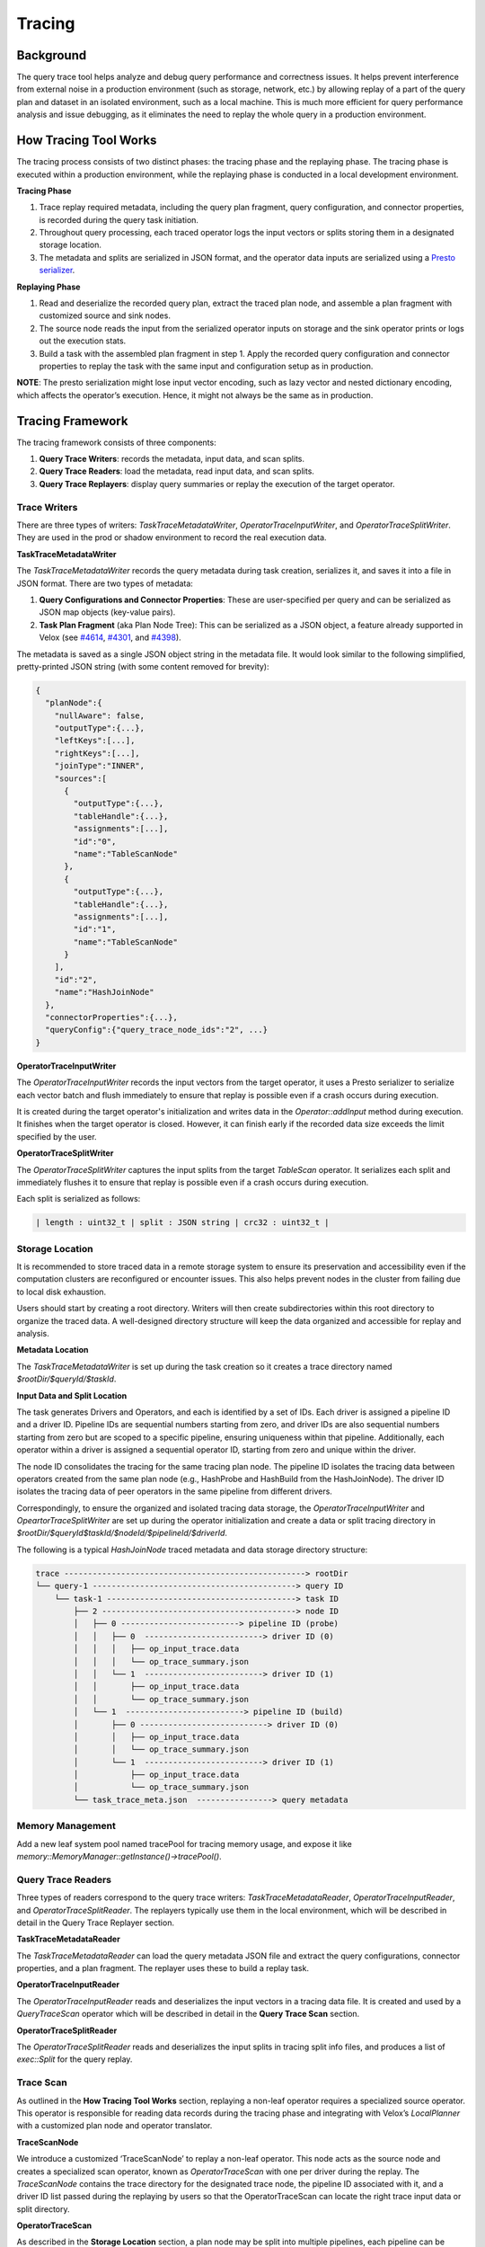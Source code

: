 =======
Tracing
=======

Background
----------

The query trace tool helps analyze and debug query performance and correctness issues. It helps prevent
interference from external noise in a production environment (such as storage, network, etc.) by allowing
replay of a part of the query plan and dataset in an isolated environment, such as a local machine.
This is much more efficient for query performance analysis and issue debugging, as it eliminates the need
to replay the whole query in a production environment.

How Tracing Tool Works
----------------------

The tracing process consists of two distinct phases: the tracing phase and the replaying phase. The
tracing phase is executed within a production environment, while the replaying phase is conducted in
a local development environment.

**Tracing Phase**

1. Trace replay required metadata, including the query plan fragment, query configuration,
   and connector properties, is recorded during the query task initiation.
2. Throughout query processing, each traced operator logs the input vectors or splits
   storing them in a designated storage location.
3. The metadata and splits are serialized in JSON format, and the operator data inputs are
   serialized using a `Presto serializer <https://prestodb.io/docs/current/develop/serialized-page.html>`_.

**Replaying Phase**

1. Read and deserialize the recorded query plan, extract the traced plan node, and assemble a plan
   fragment with customized source and sink nodes.
2. The source node reads the input from the serialized operator inputs on storage and the sink operator
   prints or logs out the execution stats.
3. Build a task with the assembled plan fragment in step 1. Apply the recorded query configuration and
   connector properties to replay the task with the same input and configuration setup as in production.

**NOTE**: The presto serialization might lose input vector encoding, such as lazy vector and nested dictionary
encoding, which affects the operator’s execution. Hence, it might not always be the same as in production.

.. image:: ../images/trace-arch.png
    :width: 600
    :align: center

Tracing Framework
-----------------

The tracing framework consists of three components:

1. **Query Trace Writers**: records the metadata, input data, and scan splits.
2. **Query Trace Readers**: load the metadata, read input data, and scan splits.
3. **Query Trace Replayers**: display query summaries or replay the execution of the target operator.

Trace Writers
^^^^^^^^^^^^^

There are three types of writers: `TaskTraceMetadataWriter`, `OperatorTraceInputWriter`,
and `OperatorTraceSplitWriter`. They are used in the prod or shadow environment to record
the real execution data.

**TaskTraceMetadataWriter**

The `TaskTraceMetadataWriter` records the query metadata during task creation, serializes it,
and saves it into a file in JSON format. There are two types of metadata:

1.  **Query Configurations and Connector Properties**: These are user-specified per query and can
    be serialized as JSON map objects (key-value pairs).
2.  **Task Plan Fragment** (aka Plan Node Tree): This can be serialized as a JSON object, a feature
    already supported in Velox (see `#4614 <https://github.com/facebookincubator/velox/issues/4614>`_, `#4301 <https://github.com/facebookincubator/velox/issues/4301>`_, and `#4398 <https://github.com/facebookincubator/velox/issues/4398>`_).

The metadata is saved as a single JSON object string in the metadata file. It would look similar
to the following simplified, pretty-printed JSON string (with some content removed for brevity):

.. code-block:: JSON

    {
      "planNode":{
        "nullAware": false,
        "outputType":{...},
        "leftKeys":[...],
        "rightKeys":[...],
        "joinType":"INNER",
        "sources":[
          {
            "outputType":{...},
            "tableHandle":{...},
            "assignments":[...],
            "id":"0",
            "name":"TableScanNode"
          },
          {
            "outputType":{...},
            "tableHandle":{...},
            "assignments":[...],
            "id":"1",
            "name":"TableScanNode"
          }
        ],
        "id":"2",
        "name":"HashJoinNode"
      },
      "connectorProperties":{...},
      "queryConfig":{"query_trace_node_ids":"2", ...}
    }

**OperatorTraceInputWriter**

The `OperatorTraceInputWriter` records the input vectors from the target operator, it uses a Presto
serializer to serialize each vector batch and flush immediately to ensure that replay is possible
even if a crash occurs during execution.

It is created during the target operator's initialization and writes data in the `Operator::addInput`
method during execution. It finishes when the target operator is closed. However, it can finish early
if the recorded data size exceeds the limit specified by the user.

**OperatorTraceSplitWriter**

The `OperatorTraceSplitWriter` captures the input splits from the target `TableScan` operator. It
serializes each split and immediately flushes it to ensure that replay is possible even if a crash
occurs during execution.

Each split is serialized as follows:

.. code-block:: c++

  | length : uint32_t | split : JSON string | crc32 : uint32_t |

Storage Location
^^^^^^^^^^^^^^^^

It is recommended to store traced data in a remote storage system to ensure its preservation and
accessibility even if the computation clusters are reconfigured or encounter issues. This also
helps prevent nodes in the cluster from failing due to local disk exhaustion.

Users should start by creating a root directory. Writers will then create subdirectories within
this root directory to organize the traced data. A well-designed directory structure will keep
the data organized and accessible for replay and analysis.

**Metadata Location**

The `TaskTraceMetadataWriter` is set up during the task creation so it creates a trace directory
named `$rootDir/$queryId/$taskId`.

**Input Data and Split Location**

The task generates Drivers and Operators, and each is identified by a set of IDs. Each driver
is assigned a pipeline ID and a driver ID. Pipeline IDs are sequential numbers starting from zero,
and driver IDs are also sequential numbers starting from zero but are scoped to a specific pipeline,
ensuring uniqueness within that pipeline. Additionally, each operator within a driver is assigned a
sequential operator ID, starting from zero and unique within the driver.

The node ID consolidates the tracing for the same tracing plan node. The pipeline ID isolates the
tracing data between operators created from the same plan node (e.g., HashProbe and HashBuild from
the HashJoinNode). The driver ID isolates the tracing data of peer operators in the same pipeline
from different drivers.

Correspondingly, to ensure the organized and isolated tracing data storage, the `OperatorTraceInputWriter`
and `OpeartorTraceSplitWriter` are set up during the operator initialization and create a data or split
tracing directory in `$rootDir/$queryId$taskId/$nodeId/$pipelineId/$driverId`.

The following is a typical `HashJoinNode` traced metadata and data storage directory structure:

.. code-block:: SHELL

  trace ---------------------------------------------------> rootDir
  └── query-1 -------------------------------------------> query ID
      └── task-1 ----------------------------------------> task ID
          ├── 2 -----------------------------------------> node ID
          │   ├── 0 -------------------------> pipeline ID (probe)
          │   │   ├── 0  -------------------------> driver ID (0)
          │   │   │   ├── op_input_trace.data
          │   │   │   └── op_trace_summary.json
          │   │   └── 1  -------------------------> driver ID (1)
          │   │       ├── op_input_trace.data
          │   │       └── op_trace_summary.json
          │   └── 1  -------------------------> pipeline ID (build)
          │       ├── 0 ---------------------------> driver ID (0)
          │       │   ├── op_input_trace.data
          │       │   └── op_trace_summary.json
          │       └── 1  -------------------------> driver ID (1)
          │           ├── op_input_trace.data
          │           └── op_trace_summary.json
          └── task_trace_meta.json  ----------------> query metadata

Memory Management
^^^^^^^^^^^^^^^^^

Add a new leaf system pool named tracePool for tracing memory usage, and expose it
like `memory::MemoryManager::getInstance()->tracePool()`.

Query Trace Readers
^^^^^^^^^^^^^^^^^^^

Three types of readers correspond to the query trace writers: `TaskTraceMetadataReader`,
`OperatorTraceInputReader`, and `OperatorTraceSplitReader`. The replayers typically use
them in the local environment, which will be described in detail in the Query Trace Replayer section.

**TaskTraceMetadataReader**

The `TaskTraceMetadataReader` can load the query metadata JSON file and extract the query
configurations, connector properties, and a plan fragment. The replayer uses these to build
a replay task.

**OperatorTraceInputReader**

The `OperatorTraceInputReader` reads and deserializes the input vectors in a tracing data file.
It is created and used by a `QueryTraceScan` operator which will be described in detail in
the **Query Trace Scan** section.

**OperatorTraceSplitReader**

The `OperatorTraceSplitReader` reads and deserializes the input splits in tracing split info files,
and produces a list of `exec::Split` for the query replay.

Trace Scan
^^^^^^^^^^

As outlined in the **How Tracing Tool Works** section, replaying a non-leaf operator requires a
specialized source operator. This operator is responsible for reading data records during the
tracing phase and integrating with Velox’s `LocalPlanner` with a customized plan node and
operator translator.

**TraceScanNode**

We introduce a customized ‘TraceScanNode’ to replay a non-leaf operator. This node acts as
the source node and creates a specialized scan operator, known as `OperatorTraceScan` with
one per driver during the replay. The `TraceScanNode` contains the trace directory for the
designated trace node, the pipeline ID associated with it, and a driver ID list passed during
the replaying by users so that the OperatorTraceScan can locate the right trace input data or
split directory.

**OperatorTraceScan**


As described in the **Storage Location** section, a plan node may be split into multiple pipelines,
each pipeline can be divided into multiple operators. Each operator corresponds to a driver, which
is a thread of execution. There may be multiple tracing data files for a single plan node, one file
per driver.


To identify the correct input data file associated with a specific `OperatorTraceScan` operator, it
leverages the trace node directory, pipeline ID, and driver ID list supplied by the TraceScanNode.


During the replay process, it uses its own driver ID as an index to extract the replay driver ID from
the driver ID list in the `TraceScanNode`. Along with the trace node directory and pipeline ID from
the `TraceScanNode`, it locates its corresponding input data file.


Correspondingly, an `OperatorTraceScan` operator uses a trace data file in
`$rootDir/$queryId/$taskId/$nodeId/$pipelineId/$dirverId` to create an
`OperatorTraceReader`. And `OperatorTraceScan::getOutput` method returns the vectors read by
its `OperatorTraceInputReader`, which returns the vectors in the same sequence order as originally
processed in the production execution. This ensures that the replaying maintains the same data flow
as in the original production execution.

Query Trace Replayer
^^^^^^^^^^^^^^^^^^^^

The query trace replayer is typically used in the local environment and works as follows:

1.  Use `TaskTraceMetadataReader` to load traced query configurations, connector properties,
    and a plan fragment.
2.  Extract the target plan node from the plan fragment using the specified plan node ID.
3.  Use the target plan node in step 2 to create a replay plan node. Create a replay plan
    using `exec::test::PlanBuilder`.
4.  If the target plan node is a `TableScanNode`
      - Add the replay plan node to the replay plan as the source node.
      - Get all the traced splits using `OperatorInputSplitReader`.
      - Use the splits as inputs for task replaying.
5. For a non-leaf operator, add a `TraceScanNode` as the source node to the replay plan and
   then add the replay plan node.
6. Use `exec::test::AssertQueryBuilder` to add the sink node, apply the query
   configurations (disable tracing), and connector properties, and execute the replay plan.

The `OperatorReplayerBase` provides the core functionality required for replaying an operator.
It handles the retrieval of metadata, creation of the replay plan, and execution of the plan.
Concrete operator replayers, such as `HashJoinReplayer` and `AggregationReplayer`, extend this
base class and override the `createPlanNode` method to create the specific plan node.

Query Trace Tool Usage
----------------------

Enable tracing using configurations in https://facebookincubator.github.io/velox/configs.html#tracing.
After the traced query finishes, its metadata and the input data for the target tasks and operators
are all saved in the directory specified by `query_trace_dir`.

To get a glance at the traced task, we can execute the following command:

.. code-block:: c++

  velox_query_replayer --root_dir /trace_root --task_id task-4 --summary

It would show something as the follows:

.. code-block:: c++

  ++++++Query trace summary++++++
  Number of tasks: 1

  ++++++Query configs++++++
  	query_trace_task_reg_exp: .*
  	query_trace_node_ids: 2
  	query_trace_max_bytes: 107374182400
  	query_trace_dir: /tmp/velox_test_aJqeFd/basic/traceRoot/
  	query_trace_enabled: 1

  ++++++Connector configs++++++

  ++++++Task query plan++++++
  -- HashJoin[2][INNER t0=u0] -> t0:BIGINT, t1:VARCHAR, t2:SMALLINT, t3:REAL, u0:BIGINT, u1:INTEGER, u2:SMALLINT, u3:VARCHAR
    -- TableScan[0][table: hive_table] -> t0:BIGINT, t1:VARCHAR, t2:SMALLINT, t3:REAL
    -- TableScan[1][table: hive_table] -> u0:BIGINT, u1:INTEGER, u2:SMALLINT, u3:VARCHAR

  ++++++Task Summaries++++++

  ++++++Task task-1++++++

  ++++++Pipeline 2++++++
  driver 0: opType HashProbe, inputRows 70720, peakMemory 108.00KB
  driver 1: opType HashProbe, inputRows 70720, peakMemory 108.00KB

  ++++++Pipeline 3++++++
  driver 0: opType HashBuild, inputRows 48000, peakMemory 4.51MB
  driver 1: opType HashBuild, inputRows 48000, peakMemory 2.25MB

Then we can re-execute the query using the following command in the terminal or use the same flags in your IDE to debug.

.. code-block:: c++

  velox_query_replayer --root_dir /Users/bytedance/work/native/trace --query_id query-1 --task_id task-1 --node_id 2

.. code-block:: c++

  Stats of replaying operator HashBuild : Output: 0 rows (0B, 0 batches), Cpu time: 48.63us, Wall time: 65.22us, Blocked wall time: 24.08ms, Peak memory: 4.51MB, Memory allocations: 16, Threads: 2, CPU breakdown: B/I/O/F (23.79us/0ns/14.46us/10.38us)

  Stats of replaying operator HashProbe : Output: 13578240 rows (1.17GB, 13280 batches), Cpu time: 3.99s, Wall time: 4.01s, Blocked wall time: 98.58ms, Peak memory: 108.00KB, Memory allocations: 12534, Threads: 2, CPU breakdown: B/I/O/F (8.52ms/1.59s/2.39s/20.29us)

  Memory usage: TaskCursorQuery_0 usage 0B reserved 0B peak 10.00MB
      task.test_cursor 1 usage 0B reserved 0B peak 10.00MB
          node.2 usage 0B reserved 0B peak 0B
              op.2.1.1.OperatorTraceScan usage 0B reserved 0B peak 0B
              op.2.1.0.OperatorTraceScan usage 0B reserved 0B peak 0B
          node.N/A usage 0B reserved 0B peak 0B
              op.N/A.0.1.CallbackSink usage 0B reserved 0B peak 0B
              op.N/A.0.0.CallbackSink usage 0B reserved 0B peak 0B
          node.1 usage 0B reserved 0B peak 10.00MB
              op.1.1.0.HashBuild usage 0B reserved 0B peak 4.51MB
              op.1.0.1.HashProbe usage 0B reserved 0B peak 108.00KB
              op.1.1.1.HashBuild usage 0B reserved 0B peak 2.25MB
              op.1.0.0.HashProbe usage 0B reserved 0B peak 108.00KB
          node.0 usage 0B reserved 0B peak 0B
              op.0.0.1.OperatorTraceScan usage 0B reserved 0B peak 0B
              op.0.0.0.OperatorTraceScan usage 0B reserved 0B peak 0B

Here is a full list of supported command line arguments.

* ``--root_dir``: The root directory where the replayer is reading the traced data, must be set.
* ``--summary``: Show the summary of the tracing including number of tasks and task ids.
  It also print the query metadata including query configs, connectors properties, and query plan in JSON format.
* ``--query_id``: Specify the target query ID, it must be set.
* ``--task_id``: Specify the target task ID, if empty, show the summary of all the traced query task.
* ``--node_id``: Specify the target node ID, it must be set.
* ``--driver_ids``: A comma-separated list of target driver ids.
* ``--shuffle_serialization_format``: Specify the shuffle serialization format.
* ``--table_writer_output_dir``: Specify the output directory of TableWriter.
* ``--hiveConnectorExecutorHwMultiplier``: Hardware multiplier for hive connector.
